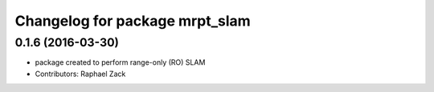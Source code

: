 ^^^^^^^^^^^^^^^^^^^^^^^^^^^^^^^^^^^^^^^
Changelog for package mrpt_slam
^^^^^^^^^^^^^^^^^^^^^^^^^^^^^^^^^^^^^^^

0.1.6 (2016-03-30)
------------------
* package created to perform range-only (RO) SLAM
* Contributors: Raphael Zack



